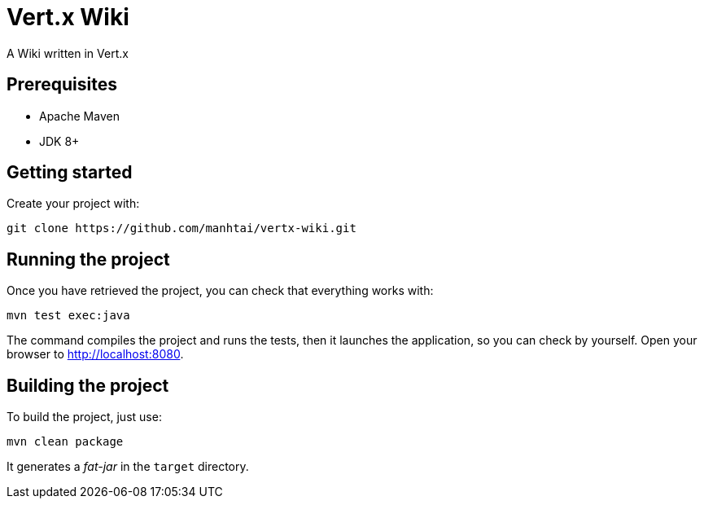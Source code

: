 = Vert.x Wiki

A Wiki written in Vert.x

== Prerequisites

* Apache Maven
* JDK 8+

== Getting started

Create your project with:

[source]
----
git clone https://github.com/manhtai/vertx-wiki.git
----

== Running the project

Once you have retrieved the project, you can check that everything works with:

[source]
----
mvn test exec:java
----

The command compiles the project and runs the tests, then  it launches the application, so you can check by yourself. Open your browser to http://localhost:8080.

== Building the project

To build the project, just use:

----
mvn clean package
----

It generates a _fat-jar_ in the `target` directory.
